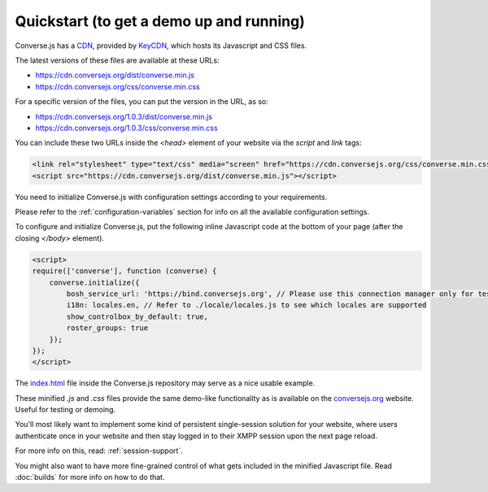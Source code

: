 .. raw:: html

    <div id="banner"><a href="https://github.com/jcbrand/converse.js/blob/master/docs/source/quickstart.rst">Edit me on GitHub</a></div>

=========================================
Quickstart (to get a demo up and running)
=========================================

Converse.js has a `CDN <https://en.wikipedia.org/wiki/Content_delivery_network>`_, provided by `KeyCDN <http://keycdn.com/>`_,
which hosts its Javascript and CSS files.

The latest versions of these files are available at these URLs:

* https://cdn.conversejs.org/dist/converse.min.js
* https://cdn.conversejs.org/css/converse.min.css

For a specific version of the files, you can put the version in the URL, as so:

* https://cdn.conversejs.org/1.0.3/dist/converse.min.js
* https://cdn.conversejs.org/1.0.3/css/converse.min.css

You can include these two URLs inside the *<head>* element of your website via the *script* and *link* tags:

.. code-block:: html

    <link rel="stylesheet" type="text/css" media="screen" href="https://cdn.conversejs.org/css/converse.min.css">
    <script src="https://cdn.conversejs.org/dist/converse.min.js"></script>

You need to initialize Converse.js with configuration settings according to your requirements.

Please refer to the :ref:`configuration-variables` section for info on all the available configuration settings.

To configure and initialize Converse.js, put the following inline Javascript code at the
bottom of your page (after the closing *</body>* element).

.. code-block:: javascript

    <script>
    require(['converse'], function (converse) {
        converse.initialize({
            bosh_service_url: 'https://bind.conversejs.org', // Please use this connection manager only for testing purposes
            i18n: locales.en, // Refer to ./locale/locales.js to see which locales are supported
            show_controlbox_by_default: true,
            roster_groups: true
        });
    });
    </script>

The `index.html <https://github.com/jcbrand/converse.js/blob/master/index.html>`_ file inside the
Converse.js repository may serve as a nice usable example.

These minified `.js` and `.css` files provide the same demo-like functionality as is available
on the `conversejs.org <http://conversejs.org>`_ website. Useful for testing or demoing.

You'll most likely want to implement some kind of persistent single-session solution for
your website, where users authenticate once in your website and then stay
logged in to their XMPP session upon the next page reload.

For more info on this, read: :ref:`session-support`.

You might also want to have more fine-grained control of what gets included in
the minified Javascript file. Read :doc:`builds` for more info on how to do that.
